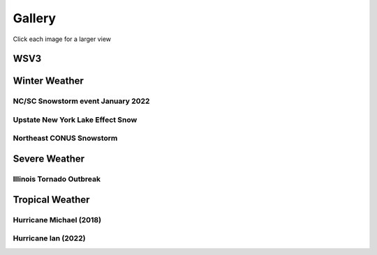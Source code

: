 .. meta::
   :description: Gallery for AceCast, click for more
   :keywords: Gallery, Pictures, Examples, AceCast, Documentation, TempoQuest


Gallery 
=======

Click each image for a larger view

WSV3
----

.. image:: /Images/WSV3/021219_2.jpg  
   :scale: 40%

.. image:: /Images/WSV3/021219_3.jpg  
   :scale: 40%

.. image:: /Images/WSV3/021219_4.jpg  
   :scale: 40%

.. image:: /Images/WSV3/021219_5.jpg  
   :scale: 40%

.. image:: /Images/WSV3/021219_6.jpg  
   :scale: 40%

.. image:: /Images/WSV3/021219_7.jpg  
   :scale: 40%

.. image:: /Images/WSV3/021219_8.jpg  
   :scale: 40%

.. image:: /Images/WSV3/021219_9.jpg  
   :scale: 40%

.. image:: /Images/WSV3/021219__10.jpg  
   :scale: 40%

.. image:: /Images/WSV3/021219__11.jpg  
   :scale: 40%

.. image:: /Images/WSV3/021219__12.jpg  
   :scale: 40%

.. image:: /Images/WSV3/021219__13.jpg  
   :scale: 40%


Winter Weather
--------------
NC/SC Snowstorm event January 2022
^^^^^^^^^^^^^^^^^^^^^^^^^^^^^^^^^^

.. image:: /Images/CarolinaSnow/wrf_east-gfs_snow_36.png  
   :scale: 40%

.. image:: /Images/CarolinaSnow/wrf_east-nam_snow_36.png  
   :scale: 40%


Upstate New York Lake Effect Snow
^^^^^^^^^^^^^^^^^^^^^^^^^^^^^^^^^


.. image:: /Images/LakeEffect_UpstateNY/HRRR1km_SNOW_diff.png 
   :scale: 100%

.. image:: /Images/LakeEffect_UpstateNY/NAM1km_SNOW_diff.png 
   :scale: 100%

Northeast CONUS Snowstorm
^^^^^^^^^^^^^^^^^^^^^^^^^

.. image:: /Images/Snowstorm_Boston/TD_Kuchera_NAM3k_3km_202201300600Z.png
   :scale: 12%

.. image:: /Images/Snowstorm_Boston/TD_Kuchera_NAM3k_1km_202201300600Z.png
   :scale: 15%


Severe Weather
--------------

Illinois Tornado Outbreak
^^^^^^^^^^^^^^^^^^^^^^^^^

.. image:: /Images/Illinois_Tornadoes/Sim_Reflectivity.png
   :scale: 80%

.. image:: /Images/Illinois_Tornadoes/TD_SRH_Illinois_HRRR_3km_202108091700Z.png
   :scale: 20%

.. image:: /Images/Illinois_Tornadoes/TD_SRH_Illinois_HRRR_1km_202108091700Z.png
   :scale: 20%

.. image:: /Images/Illinois_Tornadoes/UH_Values_OLD.png
   :scale: 60%

Tropical Weather
----------------

Hurricane Michael (2018)
^^^^^^^^^^^^^^^^^^^^^^^^

.. image:: /Images/Hurricane_Michael/Michael_dBZ.png
   :scale: 30%

.. image:: /Images/Hurricane_Michael/Michael_dBZ_barb_crossV_Temp.png
   :scale: 30%

Hurricane Ian (2022)
^^^^^^^^^^^^^^^^^^^^

.. image:: /Images/Hurricane_Ian/Ian_1.png
   :scale: 30%

.. image:: /Images/Hurricane_Ian/Ian_2.png
   :scale: 30%

.. image:: /Images/Hurricane_Ian/Ian_3.png
   :scale: 30%

.. image:: /Images/Hurricane_Ian/Ian_4.png
   :scale: 30%


